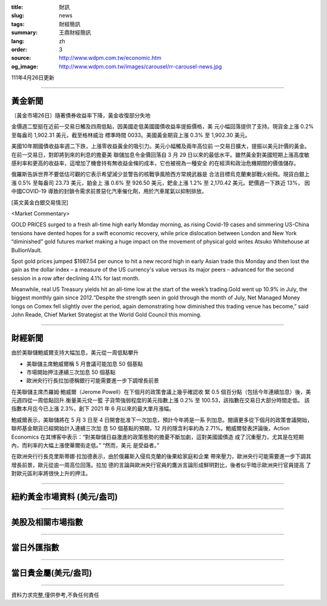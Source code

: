 :title: 財訊
:slug: news
:tags: 財經簡訊
:summary: 王鼎財經簡訊
:lang: zh
:order: 3
:source: http://www.wdpm.com.tw/economic.htm
:og_image: http://www.wdpm.com.tw/images/carousel/rr-carousel-news.jpg

111年4月26日更新

----

黃金新聞
++++++++

〔黃金市場26日〕隨著債券收益率下降，黃金收復部分失地

金價週二堅挺在近前一交易日觸及四周低點，因美國走低美國國債收益率提振價格，美
元小幅回落提供了支持。現貨金上漲 0.2% 至每盎司 1,902.31 美元，截至格林威治
標準時間 0033。美國黃金期貨上漲 0.3% 至 1,902.30 美元。

美國10年期國債收益率週二下跌，上漲零收益黃金的吸引力。美元小幅觸及兩年高位前
一交易日擴大，提振以美元計價的黃金。在前一交易日，對即將到來的利息的擔憂美
聯儲加息令金價回落自 3 月 29 日以來的最低水平。雖然黃金對美國短期上漲高度敏
感利率和更高的收益率，這增加了機會持有無收益金條的成本，它也被視為一種安全
的在經濟和政治危機期間的價值儲存。

俄羅斯告訴世界不要低估可觀的它表示希望減少並警告的核戰爭風險西方常規武器是
合法目標烏克蘭東部戰火紛飛。現貨白銀上漲 0.5% 至每盎司 23.73 美元，鉑金上
漲 0.6% 至 926.50 美元，鈀金上漲 1.2% 至 2,170.42 美元。鈀價週一下跌近 13%，
因中國COVID-19 導致的封鎖令需求前景惡化汽車催化劑，用於汽車尾氣以抑制排放。





[英文黃金白銀交易情況]

<Market Commentary>

GOLD PRICES surged to a fresh all-time high early Monday morning, as 
rising Covid-19 cases and simmering US-China tensions have dented hopes 
for a swift economic recovery, while price dislocation between London and 
New York “diminished” gold futures market making a huge impact on the 
movement of physical gold writes Atsuko Whitehouse at BullionVault.
 
Spot gold prices jumped $1987.54 per ounce to hit a new record high in 
early Asian trade this Monday and then lost the gain as the dollar 
index – a measure of the US currency's value versus its major 
peers – advanced for the second session in a row after declining 4.1% 
for last month.
 
Meanwhile, real US Treasury yields hit an all-time low at the start of 
the week’s trading.Gold went up 10.9% in July, the biggest monthly gain 
since 2012.“Despite the strength seen in gold through the month of July, 
Net Managed Money longs on Comex fell slightly over the period, again 
demonstrating how diminished this trading venue has become,” said John 
Reade, Chief Market Strategist at the World Gold Council this morning.

----

財經新聞
++++++++
由於美聯儲鮑威爾支持大幅加息，美元從一周低點攀升

* 美聯儲主席鮑威爾稱 5 月會議可能加息 50 個基點
* 市場開始押注連續三次加息 50 個基點
* 歐洲央行行長拉加德稱銀行可能需要進一步下調增長前景

在美聯儲主席杰羅姆·鮑威爾（Jerome Powell）在下個月的政策會議上幾乎確認收
緊 0.5 個百分點（包括今年連續加息）後，美元週四從一周低點回升.衡量美元兌一籃
子貨幣強弱程度的美元指數上漲 0.2% 至 100.53，該指數在交易日大部分時間走低。
該指數本月迄今已上漲 2.3%，創下 2021 年 6 月以來的最大單月漲幅。

鮑威爾表示，美聯儲將在 5 月 3 日至 4 日開會批准下一次加息，預計今年將是一系
列加息。閱讀更多從下個月的政策會議開始，聯邦基金期貨已經開始計入連續三次加
息 50 個基點的預期，12 月的隱含利率約為 2.71%。鮑威爾發表評論後，Action Economics
在其博客中表示：“對美聯儲日益激進的政策態勢的擔憂不斷加劇，這對美國國債造
成了沉重壓力，尤其是在短期內，而利率的大幅上漲使華爾街走低。” “然而，美元
是受益者。”

在歐洲央行行長克里斯蒂娜·拉加德表示，由於俄羅斯入侵烏克蘭的後果給家庭和企業
帶來壓力，歐洲央行可能需要進一步下調其增長前景，歐元從逾一周高位回落。拉加
德的言論與歐洲央行官員的鷹派言論形成鮮明對比，後者似乎暗示歐洲央行官員提高
了對歐元區利率將很快上升的押注。


         

----

紐約黃金市場資料 (美元/盎司)
++++++++++++++++++++++++++++

.. raw:: html

  <A HREF="http://www.kitco.com/connecting.html">
  <IMG SRC="http://www.kitconet.com/images/quotes_4b2.gif" BORDER="0" ALT="[Most Recent Quotes from www.kitco.com]">
  </A>

----

美股及相關市場指數
++++++++++++++++++

.. raw:: html

  <!-- TradingView Widget BEGIN -->
  <div class="tradingview-widget-container">
    <div class="tradingview-widget-container__widget"></div>
    <div class="tradingview-widget-copyright"><a href="https://tw.tradingview.com/markets/indices/" rel="noopener" target="_blank"><span class="blue-text">指數行情</span></a>由TradingView提供</div>
    <script type="text/javascript" src="https://s3.tradingview.com/external-embedding/embed-widget-market-quotes.js" async>
    {
    "title": "指數",
    "width": 770,
    "height": 450,
    "locale": "zh_TW",
    "symbolsGroups": [
      {
        "name": "美國和加拿大",
        "symbols": [
          {
            "name": "FOREXCOM:SPXUSD",
            "displayName": "標準普爾500"
          },
          {
            "name": "FOREXCOM:NSXUSD",
            "displayName": "納斯達克100指數"
          },
          {
            "name": "CME_MINI:ES1!",
            "displayName": "E-迷你 標普指數期貨"
          },
          {
            "name": "INDEX:DXY",
            "displayName": "美元指數"
          },
          {
            "name": "FOREXCOM:DJI",
            "displayName": "道瓊斯 30"
          }
        ]
      },
      {
        "name": "歐洲",
        "symbols": [
          {
            "name": "INDEX:SX5E",
            "displayName": "歐元藍籌50"
          },
          {
            "name": "FOREXCOM:UKXGBP",
            "displayName": "富時100"
          },
          {
            "name": "INDEX:DEU30",
            "displayName": "德國DAX指數"
          },
          {
            "name": "INDEX:CAC40",
            "displayName": "法國 CAC 40 指數"
          },
          {
            "name": "INDEX:SMI"
          }
        ]
      },
      {
        "name": "亞太",
        "symbols": [
          {
            "name": "INDEX:NKY",
            "displayName": "日經225"
          },
          {
            "name": "INDEX:HSI",
            "displayName": "恆生"
          },
          {
            "name": "BSE:SENSEX",
            "displayName": "印度孟買指數"
          },
          {
            "name": "BSE:BSE500"
          },
          {
            "name": "INDEX:KSIC",
            "displayName": "韓國Kospi綜合指數"
          }
        ]
      }
    ],
    "colorTheme": "light"
  }
    </script>
  </div>
  <!-- TradingView Widget END -->

----

當日外匯指數
++++++++++++

.. raw:: html

  <!-- TradingView Widget BEGIN -->
  <div class="tradingview-widget-container">
    <div class="tradingview-widget-container__widget"></div>
    <div class="tradingview-widget-copyright"><a href="https://tw.tradingview.com/markets/currencies/forex-cross-rates/" rel="noopener" target="_blank"><span class="blue-text">外匯匯率</span></a>由TradingView提供</div>
    <script type="text/javascript" src="https://s3.tradingview.com/external-embedding/embed-widget-forex-cross-rates.js" async>
    {
    "width": "100%",
    "height": "100%",
    "currencies": [
      "EUR",
      "USD",
      "JPY",
      "GBP",
      "CNY",
      "TWD"
    ],
    "isTransparent": false,
    "colorTheme": "light",
    "locale": "zh_TW"
  }
    </script>
  </div>
  <!-- TradingView Widget END -->

----

當日貴金屬(美元/盎司)
+++++++++++++++++++++

.. raw:: html 

  <A HREF="http://www.kitco.com/connecting.html">
  <IMG SRC="http://www.kitconet.com/images/quotes_7a.gif" BORDER="0" ALT="[Most Recent Quotes from www.kitco.com]">
  </A>

----

資料力求完整,僅供參考,不負任何責任
